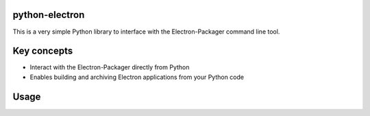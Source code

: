
python-electron
===============================================

This is a very simple Python library to interface with the Electron-Packager command line tool.


Key concepts
===============================================
- Interact with the Electron-Packager directly from Python
- Enables building and archiving Electron applications from your Python code


Usage
===============================================

.. code-block:: python
   import electron

   application = electron.App(
       APPLICATION_NAME,
       APPLICATION_FOLDER
   )

   application.build('android') # or any installed platform
   application.archive('ios') # or any installed platform
